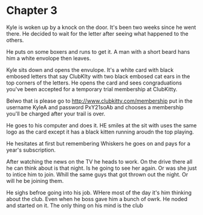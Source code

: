 * Chapter 3
  Kyle is woken up by a knock on the door. It's been two weeks since he went there. He decided to wait for the letter
after seeing what happened to the others.

 He puts on some boxers and runs to get it. A man with a short beard hans 
him a white envolope then leaves.

  Kyle sits down and opens the envulope. It's a white card with black embosed letters that say ClubKIty with two black
embosed cat ears in the top corners of the letters. He opens the card and sees congraduations you've been accepted for
a temporary trial membership at ClubKitty. 

  Belwo that is please go to http://www.clubkitty.com/membership put in the username KyleA and password PxY21soAb and 
chooses a membership you'll be charged after your trail is over. 

  He goes to his computer and does it. HE smiles at the sit with uses the same logo as the card except it has a 
black kitten running aroudn the top playing.

  He hesitates at first but remembering Whiskers he goes on and pays for a year's subscription.

  After watching the news on the TV he heads to work. On the drive there all he can think about is that night. Is he
going to see her again. Or was she just to intice him to join. Whill the same guys that got thrown out the night. Or
will he be joining them.

  He sighs befroe going into his job. WHere most of the day it's him thinking about the club. Even when he boss gave
him a bunch of owrk. He noded and started on it. The only thing on his mind is the club

